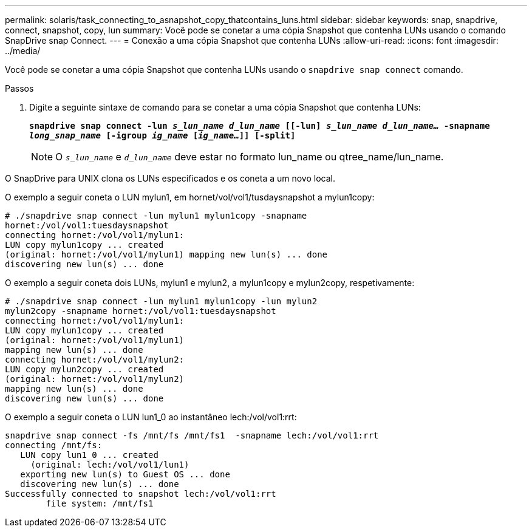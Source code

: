 ---
permalink: solaris/task_connecting_to_asnapshot_copy_thatcontains_luns.html 
sidebar: sidebar 
keywords: snap, snapdrive, connect, snapshot, copy, lun 
summary: Você pode se conetar a uma cópia Snapshot que contenha LUNs usando o comando SnapDrive snap Connect. 
---
= Conexão a uma cópia Snapshot que contenha LUNs
:allow-uri-read: 
:icons: font
:imagesdir: ../media/


[role="lead"]
Você pode se conetar a uma cópia Snapshot que contenha LUNs usando o `snapdrive snap connect` comando.

.Passos
. Digite a seguinte sintaxe de comando para se conetar a uma cópia Snapshot que contenha LUNs:
+
`*snapdrive snap connect -lun _s_lun_name d_lun_name_ [[-lun] _s_lun_name d_lun_name..._ -snapname _long_snap_name_ [-igroup _ig_name_ [_ig_name..._]] [-split]*`

+

NOTE: O `_s_lun_name_` e `_d_lun_name_` deve estar no formato lun_name ou qtree_name/lun_name.



O SnapDrive para UNIX clona os LUNs especificados e os coneta a um novo local.

O exemplo a seguir coneta o LUN mylun1, em hornet/vol/vol1/tusdaysnapshot a mylun1copy:

[listing]
----
# ./snapdrive snap connect -lun mylun1 mylun1copy -snapname
hornet:/vol/vol1:tuesdaysnapshot
connecting hornet:/vol/vol1/mylun1:
LUN copy mylun1copy ... created
(original: hornet:/vol/vol1/mylun1) mapping new lun(s) ... done
discovering new lun(s) ... done
----
O exemplo a seguir coneta dois LUNs, mylun1 e mylun2, a mylun1copy e mylun2copy, respetivamente:

[listing]
----
# ./snapdrive snap connect -lun mylun1 mylun1copy -lun mylun2
mylun2copy -snapname hornet:/vol/vol1:tuesdaysnapshot
connecting hornet:/vol/vol1/mylun1:
LUN copy mylun1copy ... created
(original: hornet:/vol/vol1/mylun1)
mapping new lun(s) ... done
connecting hornet:/vol/vol1/mylun2:
LUN copy mylun2copy ... created
(original: hornet:/vol/vol1/mylun2)
mapping new lun(s) ... done
discovering new lun(s) ... done
----
O exemplo a seguir coneta o LUN lun1_0 ao instantâneo lech:/vol/vol1:rrt:

[listing]
----

snapdrive snap connect -fs /mnt/fs /mnt/fs1  -snapname lech:/vol/vol1:rrt
connecting /mnt/fs:
   LUN copy lun1_0 ... created
     (original: lech:/vol/vol1/lun1)
   exporting new lun(s) to Guest OS ... done
   discovering new lun(s) ... done
Successfully connected to snapshot lech:/vol/vol1:rrt
        file system: /mnt/fs1
----